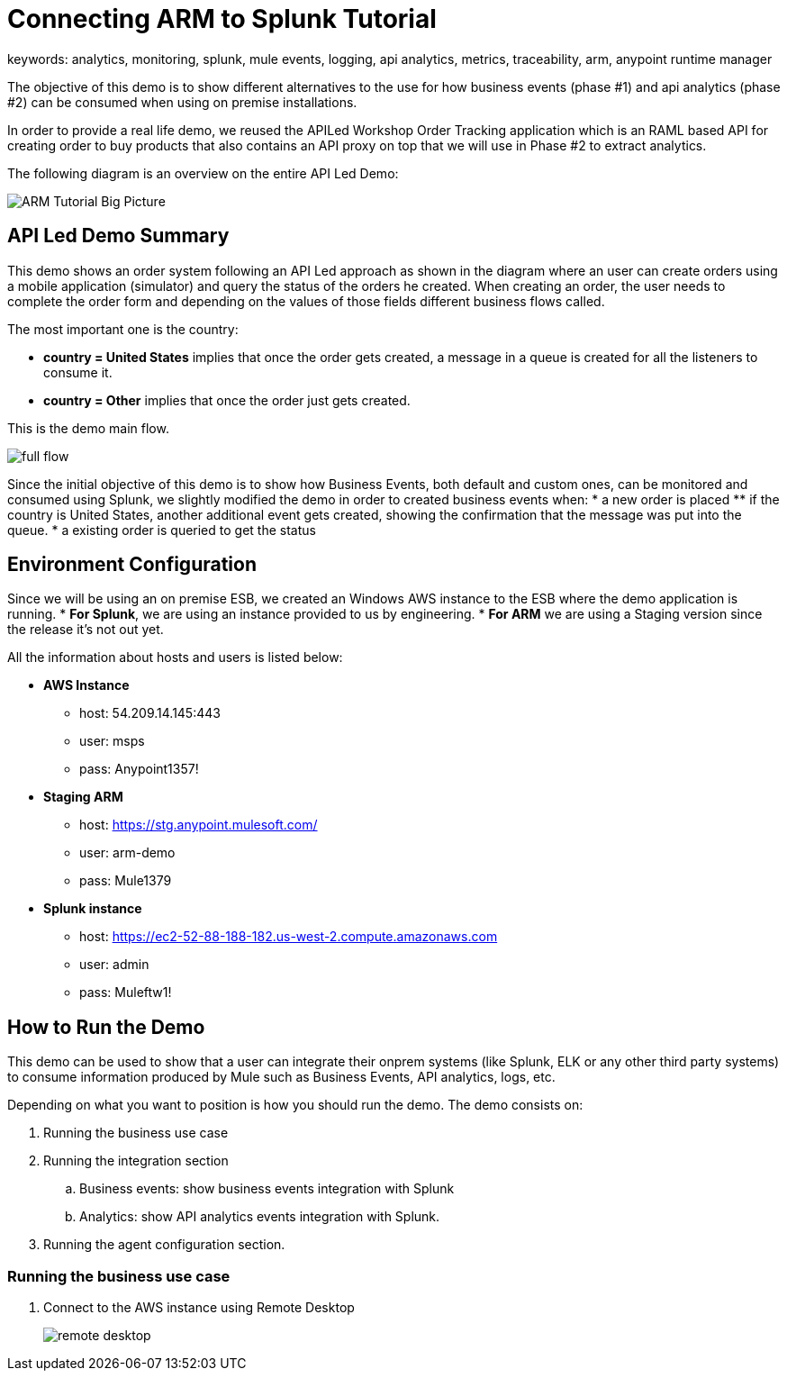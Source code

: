 = Connecting ARM to Splunk Tutorial
keywords: analytics, monitoring, splunk, mule events, logging, api analytics, metrics, traceability, arm, anypoint runtime manager

The objective of this demo is to show different alternatives to the use for how business events (phase #1) and api analytics (phase #2) can be consumed when using on premise installations.

In order to provide a real life demo, we reused the APILed Workshop Order Tracking application which is an RAML based API for creating order to buy products that also contains an API proxy on top that we will use in Phase #2 to extract analytics.

The following diagram is an overview on the entire API Led Demo:

image:arm_tutorial_big_picture.png[ARM Tutorial Big Picture]

== API Led Demo Summary

This demo shows an order system following an API Led approach as shown in the diagram where an user can create orders using a mobile application (simulator) and query the status of the orders he created.
When creating an order, the user needs to complete the order form and depending on the values of those fields different business flows called.

The most important one is the country:

* *country = United States* implies that once the order gets created, a message in a queue is created for all the listeners to consume it.
* *country = Other* implies that once the order just gets created.

This is the demo main flow.

image:arm_tutorial_full_flow.png[full flow]

Since the initial objective of this demo is to show how Business Events, both default and custom ones, can be monitored and consumed using Splunk, we slightly modified the demo in order to created business events when:
* a new order is placed
** if the country is United States, another additional event gets created, showing the confirmation that the message was put into the queue.
* a existing order is queried to get the status

== Environment Configuration

Since we will be using an on premise ESB, we created an Windows AWS instance to the ESB where the demo application is running.
* *For Splunk*, we are using an instance provided to us by engineering.
* *For ARM* we are using a Staging version since the release it's not out yet.

All the information about hosts and users is listed below:

* *AWS Instance*
** host: 54.209.14.145:443
** user: msps
** pass: Anypoint1357!
* *Staging ARM*
** host: https://stg.anypoint.mulesoft.com/
** user: arm-demo
** pass: Mule1379
* *Splunk instance*
** host: https://ec2-52-88-188-182.us-west-2.compute.amazonaws.com
** user: admin
** pass: Muleftw1!

== How to Run the Demo

This demo can be used to show that a user can integrate their onprem systems (like Splunk, ELK or any other third party systems) to consume information produced by Mule such as Business Events, API analytics, logs, etc.

Depending on what you want to position is how you should run the demo. The demo consists on:

. Running the business use case
. Running the integration section
.. Business events: show business events integration with Splunk
.. Analytics: show API analytics events integration with Splunk.
. Running the agent configuration section.


=== Running the business use case

. Connect to the AWS instance using Remote Desktop
+
image:arm_demo_remote_desktop.png[remote desktop]
